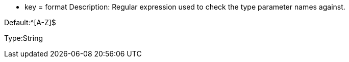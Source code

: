 * key = format
Description: Regular expression used to check the type parameter names against.

Default:^[A-Z]$

Type:String

